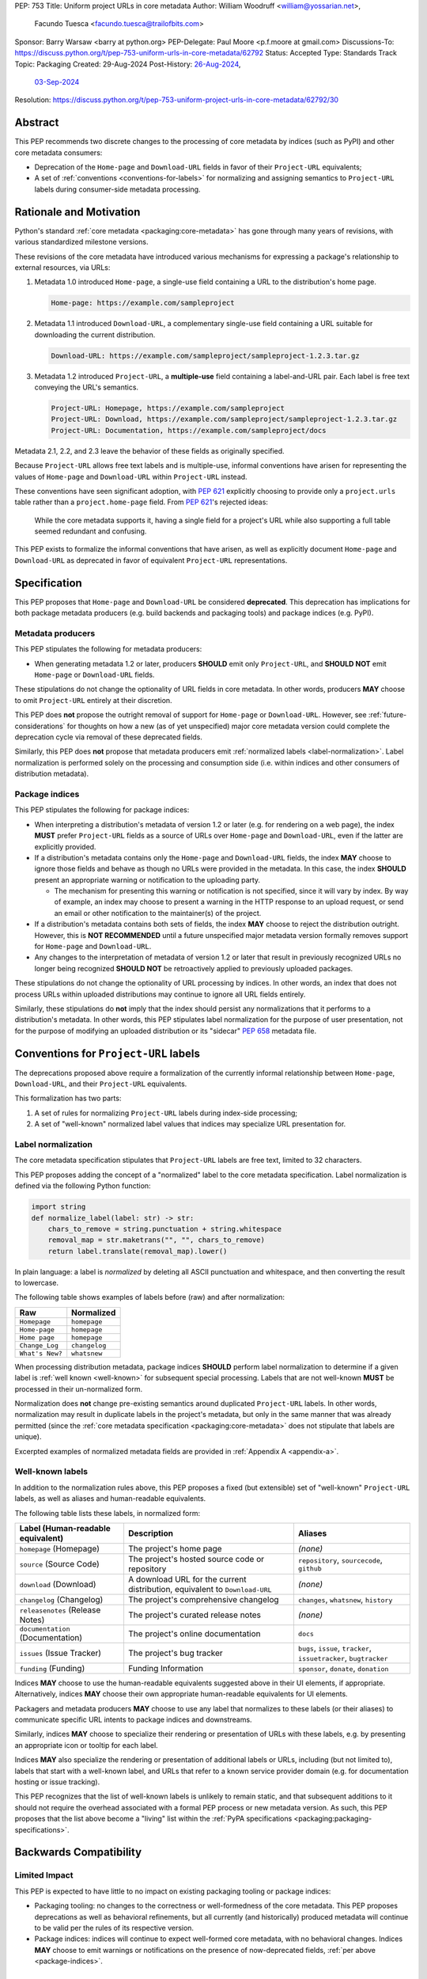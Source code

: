 PEP: 753
Title: Uniform project URLs in core metadata
Author: William Woodruff <william@yossarian.net>,
        Facundo Tuesca <facundo.tuesca@trailofbits.com>
Sponsor: Barry Warsaw <barry at python.org>
PEP-Delegate: Paul Moore <p.f.moore at gmail.com>
Discussions-To: https://discuss.python.org/t/pep-753-uniform-urls-in-core-metadata/62792
Status: Accepted
Type: Standards Track
Topic: Packaging
Created: 29-Aug-2024
Post-History: `26-Aug-2024 <https://discuss.python.org/t/core-metadata-should-home-page-and-download-url-be-deprecated/62037>`__,
              `03-Sep-2024 <https://discuss.python.org/t/pep-753-uniform-urls-in-core-metadata/62792>`__
Resolution: https://discuss.python.org/t/pep-753-uniform-project-urls-in-core-metadata/62792/30

Abstract
========

This PEP recommends two discrete changes to the processing of core metadata by
indices (such as PyPI) and other core metadata consumers:

* Deprecation of the ``Home-page`` and ``Download-URL`` fields in favor of
  their ``Project-URL`` equivalents;
* A set of :ref:`conventions <conventions-for-labels>` for normalizing and
  assigning semantics to ``Project-URL`` labels during consumer-side metadata
  processing.

Rationale and Motivation
========================

Python's standard :ref:`core metadata <packaging:core-metadata>` has gone
through many years of revisions, with various standardized milestone versions.

These revisions of the core metadata have introduced various mechanisms
for expressing a package's relationship to external resources, via URLs:

1. Metadata 1.0 introduced ``Home-page``, a single-use field containing
   a URL to the distribution's home page.

   .. code-block:: email

        Home-page: https://example.com/sampleproject

2. Metadata 1.1 introduced ``Download-URL``, a complementary single-use field
   containing a URL suitable for downloading the current distribution.

   .. code-block:: email

        Download-URL: https://example.com/sampleproject/sampleproject-1.2.3.tar.gz

3. Metadata 1.2 introduced ``Project-URL``, a **multiple-use** field containing
   a label-and-URL pair. Each label is free text conveying the URL's semantics.

   .. code-block:: email

        Project-URL: Homepage, https://example.com/sampleproject
        Project-URL: Download, https://example.com/sampleproject/sampleproject-1.2.3.tar.gz
        Project-URL: Documentation, https://example.com/sampleproject/docs

Metadata 2.1, 2.2, and 2.3 leave the behavior of these fields as originally
specified.

Because ``Project-URL`` allows free text labels and is multiple-use, informal
conventions have arisen for representing the values of
``Home-page`` and ``Download-URL`` within ``Project-URL`` instead.

These conventions have seen significant adoption, with :pep:`621` explicitly
choosing to provide only a ``project.urls`` table rather than a
``project.home-page`` field. From :pep:`621`'s rejected ideas:

.. pull-quote::

    While the core metadata supports it, having a single field for a project's
    URL while also supporting a full table seemed redundant and confusing.

This PEP exists to formalize the informal conventions that have arisen, as well
as explicitly document ``Home-page`` and ``Download-URL`` as deprecated in
favor of equivalent ``Project-URL`` representations.

Specification
=============

This PEP proposes that ``Home-page`` and ``Download-URL`` be considered
**deprecated**. This deprecation has implications for both package metadata
producers (e.g. build backends and packaging tools) and package indices
(e.g. PyPI).

.. _metadata-producers:

Metadata producers
------------------

This PEP stipulates the following for metadata producers:

* When generating metadata 1.2 or later, producers **SHOULD** emit only
  ``Project-URL``, and **SHOULD NOT** emit ``Home-page`` or ``Download-URL``
  fields.

These stipulations do not change the optionality of URL fields in core metadata.
In other words, producers **MAY** choose to omit ``Project-URL`` entirely
at their discretion.

This PEP does **not** propose the outright removal of support for ``Home-page``
or ``Download-URL``. However, see :ref:`future-considerations` for
thoughts on how a new (as of yet unspecified) major core metadata version
could complete the deprecation cycle via removal of these deprecated fields.

Similarly, this PEP does **not** propose that metadata producers emit
:ref:`normalized labels <label-normalization>`. Label normalization is performed
solely on the processing and consumption side (i.e. within indices and other
consumers of distribution metadata).

.. _package-indices:

Package indices
---------------

This PEP stipulates the following for package indices:

* When interpreting a distribution's metadata of version 1.2 or later
  (e.g. for rendering on a web page), the index **MUST** prefer
  ``Project-URL`` fields as a source of URLs over ``Home-page`` and
  ``Download-URL``, even if the latter are explicitly provided.

* If a distribution's metadata contains only the ``Home-page`` and
  ``Download-URL`` fields, the index **MAY** choose to ignore those fields
  and behave as though no URLs were provided in the metadata. In this case,
  the index **SHOULD** present an appropriate warning or notification to
  the uploading party.

  * The mechanism for presenting this warning or notification is not
    specified, since it will vary by index. By way of example, an index may
    choose to present a warning in the HTTP response to an upload request, or
    send an email or other notification to the maintainer(s) of the project.

* If a distribution's metadata contains both sets of fields, the index **MAY**
  choose to reject the distribution outright. However, this is
  **NOT RECOMMENDED** until a future unspecified major metadata version
  formally removes support for ``Home-page`` and ``Download-URL``.

* Any changes to the interpretation of metadata of version 1.2 or later that
  result in previously recognized URLs no longer being recognized
  **SHOULD NOT** be retroactively applied to previously uploaded packages.

These stipulations do not change the optionality of URL processing by indices.
In other words, an index that does not process URLs within uploaded
distributions may continue to ignore all URL fields entirely.

Similarly, these stipulations do **not** imply that the index should
persist any normalizations that it performs to a distribution's metadata.
In other words, this PEP stipulates label normalization for the purpose
of user presentation, not for the purpose of modifying an uploaded distribution
or its "sidecar" :pep:`658` metadata file.

.. _conventions-for-labels:

Conventions for ``Project-URL`` labels
======================================

The deprecations proposed above require a formalization of the currently
informal relationship between ``Home-page``, ``Download-URL``, and their
``Project-URL`` equivalents.

This formalization has two parts:

1. A set of rules for normalizing ``Project-URL`` labels during index-side
   processing;
2. A set of "well-known" normalized label values that indices may specialize
   URL presentation for.

.. _label-normalization:

Label normalization
-------------------

The core metadata specification stipulates that ``Project-URL`` labels are
free text, limited to 32 characters.

This PEP proposes adding the concept of a "normalized" label to the core
metadata specification. Label normalization is defined via the following
Python function:

.. code-block:: python

    import string
    def normalize_label(label: str) -> str:
        chars_to_remove = string.punctuation + string.whitespace
        removal_map = str.maketrans("", "", chars_to_remove)
        return label.translate(removal_map).lower()

In plain language: a label is *normalized* by deleting all ASCII punctuation and
whitespace, and then converting the result to lowercase.

The following table shows examples of labels before (raw) and after
normalization:

.. csv-table::
    :header: "Raw", "Normalized"

    "``Homepage``", "``homepage``"
    "``Home-page``", "``homepage``"
    "``Home page``", "``homepage``"
    "``Change_Log``", "``changelog``"
    "``What's New?``", "``whatsnew``"

When processing distribution metadata, package indices **SHOULD** perform
label normalization to determine if a given label is
:ref:`well known <well-known>` for subsequent special processing.
Labels that are not well-known **MUST** be processed in their un-normalized
form.

Normalization does **not** change pre-existing semantics around duplicated
``Project-URL`` labels. In other words, normalization may result in duplicate
labels in the project's metadata, but only in the same manner that was already permitted
(since the :ref:`core metadata specification <packaging:core-metadata>` does
not stipulate that labels are unique).

Excerpted examples of normalized metadata fields are provided in
:ref:`Appendix A <appendix-a>`.

.. _well-known:

Well-known labels
-----------------

In addition to the normalization rules above, this PEP proposes a
fixed (but extensible) set of "well-known" ``Project-URL`` labels,
as well as aliases and human-readable equivalents.

The following table lists these labels, in normalized form:

.. list-table::
   :header-rows: 1

   * - Label (Human-readable equivalent)
     - Description
     - Aliases
   * - ``homepage`` (Homepage)
     - The project's home page
     - *(none)*
   * - ``source`` (Source Code)
     - The project's hosted source code or repository
     - ``repository``, ``sourcecode``, ``github``
   * - ``download`` (Download)
     - A download URL for the current distribution, equivalent to ``Download-URL``
     - *(none)*
   * - ``changelog`` (Changelog)
     - The project's comprehensive changelog
     - ``changes``, ``whatsnew``, ``history``
   * - ``releasenotes`` (Release Notes)
     - The project's curated release notes
     - *(none)*
   * - ``documentation`` (Documentation)
     - The project's online documentation
     - ``docs``
   * - ``issues`` (Issue Tracker)
     - The project's bug tracker
     - ``bugs``, ``issue``, ``tracker``, ``issuetracker``, ``bugtracker``
   * - ``funding`` (Funding)
     - Funding Information
     - ``sponsor``, ``donate``, ``donation``

Indices **MAY** choose to use the human-readable equivalents suggested above
in their UI elements, if appropriate. Alternatively, indices **MAY** choose
their own appropriate human-readable equivalents for UI elements.

Packagers and metadata producers **MAY** choose to use any label that normalizes
to these labels (or their aliases) to communicate specific URL intents to
package indices and downstreams.

Similarly, indices **MAY** choose to specialize their rendering or presentation
of URLs with these labels, e.g. by presenting an appropriate icon or tooltip
for each label.

Indices **MAY** also specialize the rendering or presentation of additional
labels or URLs, including (but not limited to), labels that start with a
well-known label, and URLs that refer to a known service provider domain (e.g.
for documentation hosting or issue tracking).

This PEP recognizes that the list of well-known labels is unlikely to remain
static, and that subsequent additions to it should not require the overhead
associated with a formal PEP process or new metadata version. As such,
this PEP proposes that the list above become a "living" list within
the :ref:`PyPA specifications <packaging:packaging-specifications>`.

Backwards Compatibility
=======================

Limited Impact
--------------

This PEP is expected to have little to no impact on existing packaging tooling
or package indices:

* Packaging tooling: no changes to the correctness or well-formedness
  of the core metadata. This PEP proposes deprecations as well as behavioral
  refinements, but all currently (and historically) produced metadata will
  continue to be valid per the rules of its respective version.
* Package indices: indices will continue to expect well-formed core metadata,
  with no behavioral changes. Indices **MAY** choose to emit warnings or
  notifications on the presence of now-deprecated fields,
  :ref:`per above <package-indices>`.

.. _future-considerations:

Future Considerations
=====================

This PEP does not stipulate or require any future metadata changes.

However, per :ref:`metadata-producers` and :ref:`conventions-for-labels`,
we identify the following potential future goals for a new major release of
the core metadata standards:

* Outright removal of support for ``Home-page`` and ``Download-URL`` in the
  next major core metadata version. If removed, package indices and consumers
  **MUST** reject metadata containing these fields when said metadata is of
  the new major version.
* Enforcement of label normalization. If enforced, package producers
  **MUST** emit only normalized ``Project-URL`` labels when generating
  distribution metadata, and package indices and consumers **MUST** reject
  distributions containing non-normalized labels. Note: requiring
  normalization merely restricts labels to lowercase text, and excludes
  whitespace and punctuation. It does NOT restrict project URLs solely to
  the use of "well-known" labels.

These potential changes would be backwards incompatible, hence their
inclusion only in this section. Acceptance of this PEP does NOT commit
any future metadata revision to actually making these changes.

Security Implications
=====================

This PEP does not identify any positive or negative security implications
associated with deprecating ``Home-page`` and ``Download-URL`` or with
label normalization.

How To Teach This
=================

The changes in this PEP should be transparent to the majority of the packaging
ecosystem's userbase; the primary beneficiaries of this PEP's changes are
packaging tooling authors and index maintainers, who will be able to reduce the
number of unique URL fields produced and checked.

A small number of package maintainers may observe new warnings or notifications
from their index of choice, should the index choose to ignore ``Home-page``
and ``Download-URL`` as suggested. Similarly, a small number of package
maintainers may observe that their index of choice no longer renders
their URLs, if only present in the deprecated fields. However, no package
maintainers should observe rejected package uploads or other breaking
changes to packaging workflows due to this PEP's proposed changes.

Anybody who observes warnings or changes to the presentation of
URLs on indices can be taught about this PEP's behavior via official
packaging resources, such as the
:ref:`Python Packaging User Guide <packaging>`
and `PyPI's user documentation <https://docs.pypi.org/>`__, the latter of which
already contains an informal description of PyPI's URL handling behavior.

If this PEP is accepted, the authors of this PEP will coordinate to update
and cross-link the resources mentioned above.

.. _appendix-a:

Appendix A: Label normalization examples
========================================

This appendix provides an illustrative excerpt of a distribution's
metadata, before and after index-side processing:

Before:

.. code-block:: email

    Project-URL: Home-page, https://example.com
    Project-URL: Homepage, https://another.example.com
    Project-URL: Source, https://github.com/example/example
    Project-URL: GitHub, https://github.com/example/example
    Project-URL: Another Service, https://custom.example.com


After:

.. code-block:: email

  Project-URL: homepage, https://example.com
  Project-URL: homepage, https://another.example.com
  Project-URL: source, https://github.com/example/example
  Project-URL: github, https://github.com/example/example
  Project-URL: Another Service, https://custom.example.com

In particular, observe:

* Normalized duplicates are preserved (both ``Home-page`` and ``Homepage``
  become ``homepage``);
* ``Source`` and ``GitHub`` are both normalized into their respective forms,
  but ``github`` is **not** transformed into ``source``.
* ``Another Service`` is **not** normalized, since its normal form
  (``anotherservice``) is not a :ref:`well-known label <well-known>`.

Copyright
=========

This document is placed in the public domain or under the
CC0-1.0-Universal license, whichever is more permissive.
